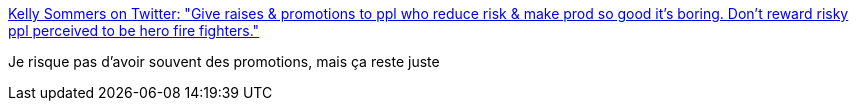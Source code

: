 :jbake-type: post
:jbake-status: published
:jbake-title: Kelly Sommers on Twitter: "Give raises & promotions to ppl who reduce risk & make prod so good it’s boring. Don’t reward risky ppl perceived to be hero fire fighters."
:jbake-tags: citation,management,_mois_oct.,_année_2016
:jbake-date: 2016-10-03
:jbake-depth: ../
:jbake-uri: shaarli/1475481139000.adoc
:jbake-source: https://nicolas-delsaux.hd.free.fr/Shaarli?searchterm=https%3A%2F%2Ftwitter.com%2Fkellabyte%2Fstatus%2F782453198007042048&searchtags=citation+management+_mois_oct.+_ann%C3%A9e_2016
:jbake-style: shaarli

https://twitter.com/kellabyte/status/782453198007042048[Kelly Sommers on Twitter: "Give raises & promotions to ppl who reduce risk & make prod so good it’s boring. Don’t reward risky ppl perceived to be hero fire fighters."]

Je risque pas d'avoir souvent des promotions, mais ça reste juste
